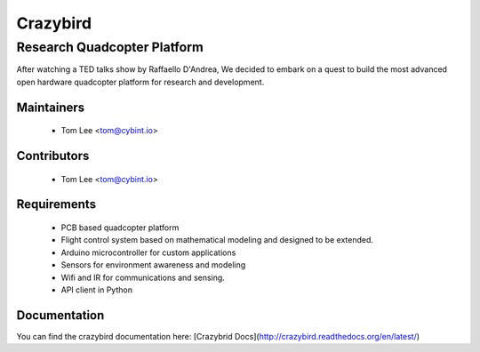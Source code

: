 =========
Crazybird
=========

----------------------------
Research Quadcopter Platform
----------------------------

After watching a TED talks show by Raffaello D'Andrea, We decided to embark on a quest to build the most  advanced open hardware quadcopter platform for research and development. 



Maintainers
-----------


  * Tom Lee   <tom@cybint.io>



Contributors
------------

  * Tom Lee   <tom@cybint.io>



Requirements
------------

  * PCB based quadcopter platform
  * Flight control system based on mathematical modeling and designed to be extended.
  * Arduino microcontroller for custom applications
  * Sensors for environment awareness and modeling
  * Wifi  and IR for communications and sensing.
  * API client in Python



Documentation
-------------

You can find the crazybird documentation here: [Crazybrid Docs](http://crazybird.readthedocs.org/en/latest/)



